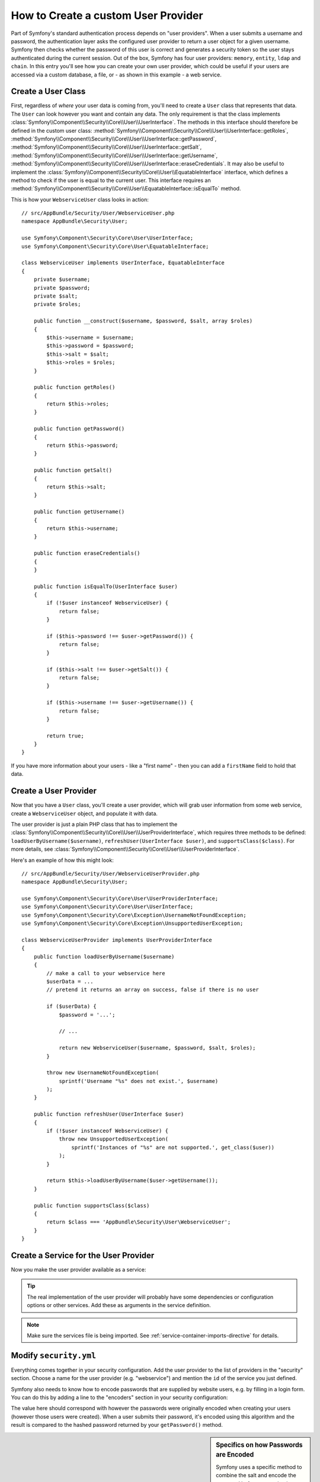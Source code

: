.. index::
   single: Security; User Provider

How to Create a custom User Provider
====================================

Part of Symfony's standard authentication process depends on "user providers".
When a user submits a username and password, the authentication layer asks
the configured user provider to return a user object for a given username.
Symfony then checks whether the password of this user is correct and generates
a security token so the user stays authenticated during the current session.
Out of the box, Symfony has four user providers: ``memory``, ``entity``, 
``ldap`` and ``chain``. In this entry you'll see how you can create your
own user provider, which could be useful if your users are accessed via a
custom database, a file, or - as shown in this example - a web service.

Create a User Class
-------------------

First, regardless of *where* your user data is coming from, you'll need to
create a ``User`` class that represents that data. The ``User`` can look
however you want and contain any data. The only requirement is that the
class implements :class:`Symfony\\Component\\Security\\Core\\User\\UserInterface`.
The methods in this interface should therefore be defined in the custom user
class: :method:`Symfony\\Component\\Security\\Core\\User\\UserInterface::getRoles`,
:method:`Symfony\\Component\\Security\\Core\\User\\UserInterface::getPassword`,
:method:`Symfony\\Component\\Security\\Core\\User\\UserInterface::getSalt`,
:method:`Symfony\\Component\\Security\\Core\\User\\UserInterface::getUsername`,
:method:`Symfony\\Component\\Security\\Core\\User\\UserInterface::eraseCredentials`.
It may also be useful to implement the
:class:`Symfony\\Component\\Security\\Core\\User\\EquatableInterface` interface,
which defines a method to check if the user is equal to the current user. This
interface requires an :method:`Symfony\\Component\\Security\\Core\\User\\EquatableInterface::isEqualTo`
method.

This is how your ``WebserviceUser`` class looks in action::

    // src/AppBundle/Security/User/WebserviceUser.php
    namespace AppBundle\Security\User;

    use Symfony\Component\Security\Core\User\UserInterface;
    use Symfony\Component\Security\Core\User\EquatableInterface;

    class WebserviceUser implements UserInterface, EquatableInterface
    {
        private $username;
        private $password;
        private $salt;
        private $roles;

        public function __construct($username, $password, $salt, array $roles)
        {
            $this->username = $username;
            $this->password = $password;
            $this->salt = $salt;
            $this->roles = $roles;
        }

        public function getRoles()
        {
            return $this->roles;
        }

        public function getPassword()
        {
            return $this->password;
        }

        public function getSalt()
        {
            return $this->salt;
        }

        public function getUsername()
        {
            return $this->username;
        }

        public function eraseCredentials()
        {
        }

        public function isEqualTo(UserInterface $user)
        {
            if (!$user instanceof WebserviceUser) {
                return false;
            }

            if ($this->password !== $user->getPassword()) {
                return false;
            }

            if ($this->salt !== $user->getSalt()) {
                return false;
            }

            if ($this->username !== $user->getUsername()) {
                return false;
            }

            return true;
        }
    }

If you have more information about your users - like a "first name" - then
you can add a ``firstName`` field to hold that data.

Create a User Provider
----------------------

Now that you have a ``User`` class, you'll create a user provider, which will
grab user information from some web service, create a ``WebserviceUser`` object,
and populate it with data.

The user provider is just a plain PHP class that has to implement the
:class:`Symfony\\Component\\Security\\Core\\User\\UserProviderInterface`,
which requires three methods to be defined: ``loadUserByUsername($username)``,
``refreshUser(UserInterface $user)``, and ``supportsClass($class)``. For
more details, see :class:`Symfony\\Component\\Security\\Core\\User\\UserProviderInterface`.

Here's an example of how this might look::

    // src/AppBundle/Security/User/WebserviceUserProvider.php
    namespace AppBundle\Security\User;

    use Symfony\Component\Security\Core\User\UserProviderInterface;
    use Symfony\Component\Security\Core\User\UserInterface;
    use Symfony\Component\Security\Core\Exception\UsernameNotFoundException;
    use Symfony\Component\Security\Core\Exception\UnsupportedUserException;

    class WebserviceUserProvider implements UserProviderInterface
    {
        public function loadUserByUsername($username)
        {
            // make a call to your webservice here
            $userData = ...
            // pretend it returns an array on success, false if there is no user

            if ($userData) {
                $password = '...';

                // ...

                return new WebserviceUser($username, $password, $salt, $roles);
            }

            throw new UsernameNotFoundException(
                sprintf('Username "%s" does not exist.', $username)
            );
        }

        public function refreshUser(UserInterface $user)
        {
            if (!$user instanceof WebserviceUser) {
                throw new UnsupportedUserException(
                    sprintf('Instances of "%s" are not supported.', get_class($user))
                );
            }

            return $this->loadUserByUsername($user->getUsername());
        }

        public function supportsClass($class)
        {
            return $class === 'AppBundle\Security\User\WebserviceUser';
        }
    }

Create a Service for the User Provider
--------------------------------------

Now you make the user provider available as a service:

.. configuration-block::

    .. code-block:: yaml

        # app/config/services.yml
        services:
            app.webservice_user_provider:
                class: AppBundle\Security\User\WebserviceUserProvider

    .. code-block:: xml

        <!-- app/config/services.xml -->
        <?xml version="1.0" encoding="UTF-8" ?>
        <container xmlns="http://symfony.com/schema/dic/services"
            xmlns:xsi="http://www.w3.org/2001/XMLSchema-instance"
            xsi:schemaLocation="http://symfony.com/schema/dic/services
                http://symfony.com/schema/dic/services/services-1.0.xsd">

            <services>
                <service id="app.webservice_user_provider"
                    class="AppBundle\Security\User\WebserviceUserProvider"
                />
            </services>
        </container>

    .. code-block:: php

        // app/config/services.php
        use Symfony\Component\DependencyInjection\Definition;

        $container->setDefinition(
            'app.webservice_user_provider',
            new Definition('AppBundle\Security\User\WebserviceUserProvider')
        );

.. tip::

    The real implementation of the user provider will probably have some
    dependencies or configuration options or other services. Add these as
    arguments in the service definition.

.. note::

    Make sure the services file is being imported. See :ref:`service-container-imports-directive`
    for details.

Modify ``security.yml``
-----------------------

Everything comes together in your security configuration. Add the user provider
to the list of providers in the "security" section. Choose a name for the user provider
(e.g. "webservice") and mention the ``id`` of the service you just defined.

.. configuration-block::

    .. code-block:: yaml

        # app/config/security.yml
        security:
            # ...

            providers:
                webservice:
                    id: app.webservice_user_provider

    .. code-block:: xml

        <!-- app/config/security.xml -->
        <?xml version="1.0" encoding="UTF-8"?>
        <srv:container xmlns="http://symfony.com/schema/dic/security"
            xmlns:xsi="http://www.w3.org/2001/XMLSchema-instance"
            xmlns:srv="http://symfony.com/schema/dic/services"
            xsi:schemaLocation="http://symfony.com/schema/dic/services
                http://symfony.com/schema/dic/services/services-1.0.xsd">

            <config>
                <!-- ... -->

                <provider name="webservice" id="app.webservice_user_provider" />
            </config>
        </srv:container>

    .. code-block:: php

        // app/config/security.php
        $container->loadFromExtension('security', array(
            // ...

            'providers' => array(
                'webservice' => array(
                    'id' => 'app.webservice_user_provider',
                ),
            ),
        ));

Symfony also needs to know how to encode passwords that are supplied by website
users, e.g. by filling in a login form. You can do this by adding a line to the
"encoders" section in your security configuration:

.. configuration-block::

    .. code-block:: yaml

        # app/config/security.yml
        security:
            # ...

            encoders:
                AppBundle\Security\User\WebserviceUser: bcrypt

    .. code-block:: xml

        <!-- app/config/security.xml -->
        <?xml version="1.0" encoding="UTF-8"?>
        <srv:container xmlns="http://symfony.com/schema/dic/security"
            xmlns:xsi="http://www.w3.org/2001/XMLSchema-instance"
            xmlns:srv="http://symfony.com/schema/dic/services"
            xsi:schemaLocation="http://symfony.com/schema/dic/services
                http://symfony.com/schema/dic/services/services-1.0.xsd">

            <config>
                <!-- ... -->

                <encoder class="AppBundle\Security\User\WebserviceUser"
                    algorithm="bcrypt" />
            </config>
        </srv:container>

    .. code-block:: php

        // app/config/security.php
        $container->loadFromExtension('security', array(
            // ...

            'encoders' => array(
                'AppBundle\Security\User\WebserviceUser' => 'bcrypt',
            ),
            // ...
        ));

The value here should correspond with however the passwords were originally
encoded when creating your users (however those users were created). When
a user submits their password, it's encoded using this algorithm and the result
is compared to the hashed password returned by your ``getPassword()`` method.

.. sidebar:: Specifics on how Passwords are Encoded

    Symfony uses a specific method to combine the salt and encode the password
    before comparing it to your encoded password. If ``getSalt()`` returns
    nothing, then the submitted password is simply encoded using the algorithm
    you specify in ``security.yml``. If a salt *is* specified, then the following
    value is created and *then* hashed via the algorithm::

        $password.'{'.$salt.'}'

    If your external users have their passwords salted via a different method,
    then you'll need to do a bit more work so that Symfony properly encodes
    the password. That is beyond the scope of this entry, but would include
    sub-classing ``MessageDigestPasswordEncoder`` and overriding the
    ``mergePasswordAndSalt`` method.

    Additionally, you can configure the details of the algorithm used to hash
    passwords. In this example, the application sets explicitly the cost of
    the bcrypt hashing:

    .. configuration-block::

        .. code-block:: yaml

            # app/config/security.yml
            security:
                # ...

                encoders:
                    AppBundle\Security\User\WebserviceUser:
                        algorithm: bcrypt
                        cost: 12

        .. code-block:: xml

            <!-- app/config/security.xml -->
            <?xml version="1.0" encoding="UTF-8"?>
            <srv:container xmlns="http://symfony.com/schema/dic/security"
                xmlns:xsi="http://www.w3.org/2001/XMLSchema-instance"
                xmlns:srv="http://symfony.com/schema/dic/services"
                xsi:schemaLocation="http://symfony.com/schema/dic/services
                    http://symfony.com/schema/dic/services/services-1.0.xsd">

                <config>
                    <!-- ... -->

                    <encoder class="AppBundle\Security\User\WebserviceUser"
                        algorithm="bcrypt"
                        cost="12" />
                </config>
            </srv:container>

        .. code-block:: php

            // app/config/security.php
            $container->loadFromExtension('security', array(
                // ...

                'encoders' => array(
                    'AppBundle\Security\User\WebserviceUser' => array(
                        'algorithm' => 'bcrypt',
                        'cost' => 12,
                    ),
                ),
            ));

.. _MessageDigestPasswordEncoder: https://github.com/symfony/symfony/blob/master/src/Symfony/Component/Security/Core/Encoder/MessageDigestPasswordEncoder.php
